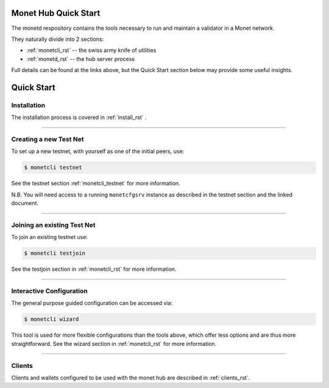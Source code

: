.. _readme_rst:

Monet Hub Quick Start
=====================

.. image:: assets/monet_logo.png
   :height: 300px
   :width: 300px    
   :alt: Monet Logo
   :align: center


The monetd respository contains the tools necessary to run and maintain a 
validator in a Monet network.

They naturally divide into 2 sections: 

+ :ref:`monetcli_rst` -- the swiss army knife of utilities 
+ :ref:`monetd_rst` -- the hub server process

Full details can be found at the links above, but the Quick Start section below 
may provide some useful insights.

Quick Start
===========

Installation
------------

The installation process is covered in :ref:`install_rst` .

--------------

Creating a new Test Net
-----------------------

To set up a new testnet, with yourself as one of the initial peers, use:

.. code:: bash

    $ monetcli testnet

See the testnet section :ref:`monetcli_testnet` for more information.

N.B. You will need access to a running ``monetcfgsrv`` instance as described in 
the testnet section and the linked document.

--------------

Joining an existing Test Net
----------------------------

To join an existing testnet use:

.. code:: bash

    $ monetcli testjoin

See the testjoin section in :ref:`monetcli_rst` for more information.

--------------

Interactive Configuration
-------------------------

The general purpose guided configuration can be accessed via:

.. code:: bash

    $ monetcli wizard

This tool is used for more flexible configurations than the tools above, which 
offer less options and are thus more straightforward. See the wizard section in 
:ref:`monetcli_rst` for more information.

--------------

Clients
-------

Clients and wallets configured to be used with the monet hub are described in 
:ref:`clients_rst`.

